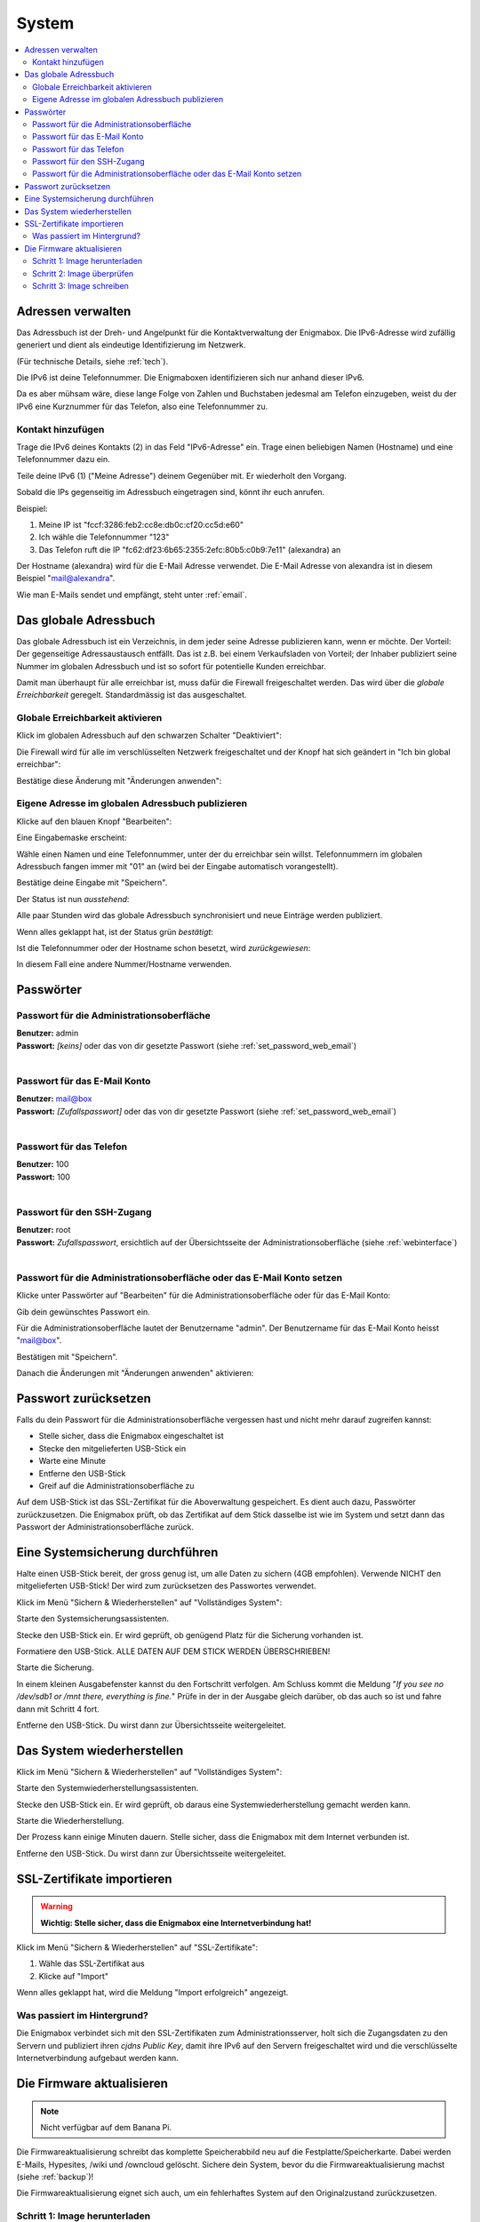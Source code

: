 ======
System
======

.. contents::
   :local:

.. _address_book:

*******************
Adressen verwalten
*******************

Das Adressbuch ist der Dreh- und Angelpunkt für die Kontaktverwaltung der Enigmabox. Die IPv6-Adresse wird zufällig generiert und dient als eindeutige Identifizierung im Netzwerk.

(Für technische Details, siehe :ref:`tech`).

.. image:: images/addressbook-1.png

Die IPv6 ist deine Telefonnummer. Die Enigmaboxen identifizieren sich nur anhand dieser IPv6.

Da es aber mühsam wäre, diese lange Folge von Zahlen und Buchstaben jedesmal am Telefon einzugeben, weist du der IPv6 eine Kurznummer für das Telefon, also eine Telefonnummer zu.

Kontakt hinzufügen
==================

.. image:: images/addressbook-add-number.png

Trage die IPv6 deines Kontakts (2) in das Feld "IPv6-Adresse" ein. Trage einen beliebigen Namen (Hostname) und eine Telefonnummer dazu ein.

Teile deine IPv6 (1) ("Meine Adresse") deinem Gegenüber mit. Er wiederholt den Vorgang.

Sobald die IPs gegenseitig im Adressbuch eingetragen sind, könnt ihr euch anrufen.

.. image:: images/addressbook-2contacts.png

Beispiel:

#. Meine IP ist "fccf:3286:feb2:cc8e:db0c:cf20:cc5d:e60"
#. Ich wähle die Telefonnummer "123"
#. Das Telefon ruft die IP "fc62:df23:6b65:2355:2efc:80b5:c0b9:7e11" (alexandra) an

Der Hostname (alexandra) wird für die E-Mail Adresse verwendet. Die E-Mail Adresse von alexandra ist in diesem Beispiel "mail@alexandra".

Wie man E-Mails sendet und empfängt, steht unter :ref:`email`.

**********************
Das globale Adressbuch
**********************

Das globale Adressbuch ist ein Verzeichnis, in dem jeder seine Adresse publizieren kann, wenn er möchte. Der Vorteil: Der gegenseitige Adressaustausch entfällt. Das ist z.B. bei einem Verkaufsladen von Vorteil; der Inhaber publiziert seine Nummer im globalen Adressbuch und ist so sofort für potentielle Kunden erreichbar.

.. image:: images/global-addressbook.png

Damit man überhaupt für alle erreichbar ist, muss dafür die Firewall freigeschaltet werden. Das wird über die *globale Erreichbarkeit* geregelt. Standardmässig ist das ausgeschaltet.

Globale Erreichbarkeit aktivieren
=================================

Klick im globalen Adressbuch auf den schwarzen Schalter "Deaktiviert":

.. image:: images/ga-disabled.png

Die Firewall wird für alle im verschlüsselten Netzwerk freigeschaltet und der Knopf hat sich geändert in "Ich bin global erreichbar":

.. image:: images/ga-available.png

Bestätige diese Änderung mit "Änderungen anwenden":

.. image:: images/apply-changes.png

Eigene Adresse im globalen Adressbuch publizieren
=================================================

Klicke auf den blauen Knopf "Bearbeiten":

.. image:: images/ga-edit.png

Eine Eingabemaske erscheint:

.. image:: images/ga-enter-number.png

Wähle einen Namen und eine Telefonnummer, unter der du erreichbar sein willst. Telefonnummern im globalen Adressbuch fangen immer mit "01" an (wird bei der Eingabe automatisch vorangestellt).

Bestätige deine Eingabe mit "Speichern".

Der Status ist nun *ausstehend*:

.. image:: images/ga-pending.png

Alle paar Stunden wird das globale Adressbuch synchronisiert und neue Einträge werden publiziert.

Wenn alles geklappt hat, ist der Status grün *bestätigt*:

.. image:: images/ga-confirmed.png

Ist die Telefonnummer oder der Hostname schon besetzt, wird *zurückgewiesen*:

.. image:: images/ga-rejected.png

In diesem Fall eine andere Nummer/Hostname verwenden.

.. _set_password:

**********
Passwörter
**********

Passwort für die Administrationsoberfläche
==========================================

| **Benutzer:** admin
| **Passwort:** *[keins]* oder das von dir gesetzte Passwort (siehe :ref:`set_password_web_email`)
|

Passwort für das E-Mail Konto
=============================

| **Benutzer:** mail@box
| **Passwort:** *[Zufallspasswort]* oder das von dir gesetzte Passwort (siehe :ref:`set_password_web_email`)
|

Passwort für das Telefon
========================

| **Benutzer:** 100
| **Passwort:** 100
|

Passwort für den SSH-Zugang
===========================

| **Benutzer:** root
| **Passwort:** *Zufallspasswort*, ersichtlich auf der Übersichtsseite der Administrationsoberfläche (siehe :ref:`webinterface`)
|

.. _set_password_web_email:

Passwort für die Administrationsoberfläche oder das E-Mail Konto setzen
=======================================================================

Klicke unter Passwörter auf "Bearbeiten" für die Administrationsoberfläche oder für das E-Mail Konto:

.. image:: images/passwords.png

.. image:: images/password-dialog.png

Gib dein gewünschtes Passwort ein.

Für die Administrationsoberfläche lautet der Benutzername "admin".
Der Benutzername für das E-Mail Konto heisst "mail@box".

Bestätigen mit "Speichern".

Danach die Änderungen mit "Änderungen anwenden" aktivieren:

.. image:: images/pw-apply.png

.. _reset_pw:

*********************
Passwort zurücksetzen
*********************

Falls du dein Passwort für die Administrationsoberfläche vergessen hast und nicht mehr darauf zugreifen kannst:

* Stelle sicher, dass die Enigmabox eingeschaltet ist
* Stecke den mitgelieferten USB-Stick ein
* Warte eine Minute
* Entferne den USB-Stick
* Greif auf die Administrationsoberfläche zu

Auf dem USB-Stick ist das SSL-Zertifikat für die Aboverwaltung gespeichert. Es dient auch dazu, Passwörter zurückzusetzen. Die Enigmabox prüft, ob das Zertifikat auf dem Stick dasselbe ist wie im System und setzt dann das Passwort der Administrationsoberfläche zurück.

.. _backup:

********************************
Eine Systemsicherung durchführen
********************************

Halte einen USB-Stick bereit, der gross genug ist, um alle Daten zu sichern (4GB empfohlen). Verwende NICHT den mitgelieferten USB-Stick! Der wird zum zurücksetzen des Passwortes verwendet.

Klick im Menü "Sichern & Wiederherstellen" auf "Vollständiges System":

.. image:: images/sysbackup-1-menu.png

.. image:: images/sysbackup-2-start-assistant.png

Starte den Systemsicherungsassistenten.

.. image:: images/sysbackup-3-check-usb.png

Stecke den USB-Stick ein. Er wird geprüft, ob genügend Platz für die Sicherung vorhanden ist.

.. image:: images/sysbackup-4-format-usb.png

Formatiere den USB-Stick. ALLE DATEN AUF DEM STICK WERDEN ÜBERSCHRIEBEN!

.. image:: images/sysbackup-5-start-backup.png

Starte die Sicherung.

.. image:: images/sysbackup-6-proceed.png

In einem kleinen Ausgabefenster kannst du den Fortschritt verfolgen. Am Schluss kommt die Meldung "*If you see no /dev/sdb1 or /mnt there, everything is fine.*" Prüfe in der in der Ausgabe gleich darüber, ob das auch so ist und fahre dann mit Schritt 4 fort.

.. image:: images/sysbackup-7-remove-usb.png

Entferne den USB-Stick. Du wirst dann zur Übersichtsseite weitergeleitet.

.. _restore:

***************************
Das System wiederherstellen
***************************

Klick im Menü "Sichern & Wiederherstellen" auf "Vollständiges System":

.. image:: images/sysbackup-1-menu.png

.. image:: images/sysrestore-2-start-assistant.png

Starte den Systemwiederherstellungsassistenten.

.. image:: images/sysrestore-3-check-usb.png

Stecke den USB-Stick ein. Er wird geprüft, ob daraus eine Systemwiederherstellung gemacht werden kann.

.. image:: images/sysrestore-4-start-restore.png

Starte die Wiederherstellung.

.. image:: images/sysrestore-5-progress.png

Der Prozess kann einige Minuten dauern. Stelle sicher, dass die Enigmabox mit dem Internet verbunden ist.

.. image:: images/sysrestore-6-remove-usb.png

Entferne den USB-Stick. Du wirst dann zur Übersichtsseite weitergeleitet.

***************************
SSL-Zertifikate importieren
***************************

.. warning:: **Wichtig: Stelle sicher, dass die Enigmabox eine Internetverbindung hat!**

Klick im Menü "Sichern & Wiederherstellen" auf "SSL-Zertifikate":

.. image:: images/ssl-import-1.png

.. image:: images/ssl-import-2.png

#. Wähle das SSL-Zertifikat aus
#. Klicke auf "Import"

.. image:: images/ssl-import-3.png

Wenn alles geklappt hat, wird die Meldung "Import erfolgreich" angezeigt.

Was passiert im Hintergrund?
============================

Die Enigmabox verbindet sich mit den SSL-Zertifikaten zum Administrationsserver, holt sich die Zugangsdaten zu den Servern und publiziert ihren *cjdns Public Key*, damit ihre IPv6 auf den Servern freigeschaltet wird und die verschlüsselte Internetverbindung aufgebaut werden kann.

**************************
Die Firmware aktualisieren
**************************

.. note:: Nicht verfügbar auf dem Banana Pi.

Die Firmwareaktualisierung schreibt das komplette Speicherabbild neu auf die Festplatte/Speicherkarte. Dabei werden E-Mails, Hypesites, /wiki und /owncloud gelöscht. Sichere dein System, bevor du die Firmwareaktualisierung machst (siehe :ref:`backup`)!

Die Firmwareaktualisierung eignet sich auch, um ein fehlerhaftes System auf den Originalzustand zurückzusetzen.

Schritt 1: Image herunterladen
==============================

.. image:: images/fwupgrade-1.png

Lädt das neuste Firmwareimage vom Server herunter.

Schritt 2: Image überprüfen
===========================

.. image:: images/fwupgrade-2.png

Überprüft, ob die Daten korrekt übertragen und unterwegs nicht manipuliert wurden.

Schritt 3: Image schreiben
==========================

Wenn alles in Ordnung ist, Image schreiben:

.. image:: images/fwupgrade-3.png

.. image:: images/fwupgrade-4.png

Der Prozess dauert eine Weile. Die Enigmabox startet nach dem Schreiben der Firmware neu und stellt die Grundeinstellungen wie IPv6, Passwörter und Konfigurationen wieder her. E-Mails, Hypesites, /wiki und /owncloud müssen allerdings über die Systemwiederherstellung wiederhergestellt werden (siehe :ref:`restore`).

